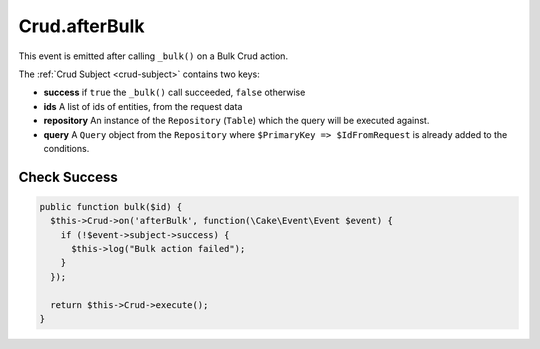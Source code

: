 Crud.afterBulk
^^^^^^^^^^^^^^^^

This event is emitted after calling ``_bulk()`` on a Bulk Crud action.

The :ref:`Crud Subject <crud-subject>` contains two keys:

- **success** if ``true`` the ``_bulk()`` call succeeded, ``false`` otherwise
- **ids** A list of ids of entities, from the request data
- **repository** An instance of the ``Repository`` (``Table``) which the query will be executed against.
- **query** A ``Query`` object from the ``Repository`` where ``$PrimaryKey => $IdFromRequest`` is already added to the conditions.

Check Success
"""""""""""""

.. code-block:: phpinline

  public function bulk($id) {
    $this->Crud->on('afterBulk', function(\Cake\Event\Event $event) {
      if (!$event->subject->success) {
        $this->log("Bulk action failed");
      }
    });

    return $this->Crud->execute();
  }
